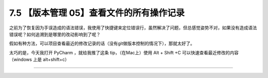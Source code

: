 7.5 【版本管理 05】查看文件的所有操作记录
=========================================

|image0|

之前为了恢复因为手误造成的语法错误，我使用了快捷键来定位错误行，虽然解决了问题，但总感觉姿势不对，如果没有造成语法错误呢？如何追溯到是哪里的改动影响到了呢？

假如有种方法，可以项目查看最近的修改记录的话（没有git做版本控制的情况下），那就太好了。

太巧的是，今天我打开 PyCharm ，就给我推了这条 tip，（在Mac上）使用 Alt + Shift
+C 可以快速查看最近修改的内容（windows 上是 alt+shift+c）

|image1|

--------------

|image2|

.. |image0| image:: http://image.iswbm.com/20200804124133.png
.. |image1| image:: http://image.iswbm.com/20190614235120.png
.. |image2| image:: http://image.iswbm.com/20200607174235.png

